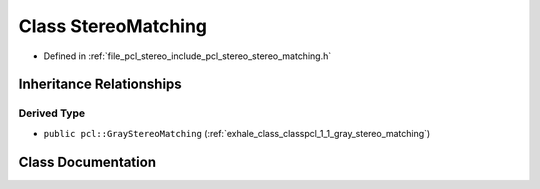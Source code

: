 .. _exhale_class_classpcl_1_1_stereo_matching:

Class StereoMatching
====================

- Defined in :ref:`file_pcl_stereo_include_pcl_stereo_stereo_matching.h`


Inheritance Relationships
-------------------------

Derived Type
************

- ``public pcl::GrayStereoMatching`` (:ref:`exhale_class_classpcl_1_1_gray_stereo_matching`)


Class Documentation
-------------------


.. doxygenclass:: pcl::StereoMatching
   :members:
   :protected-members:
   :undoc-members: